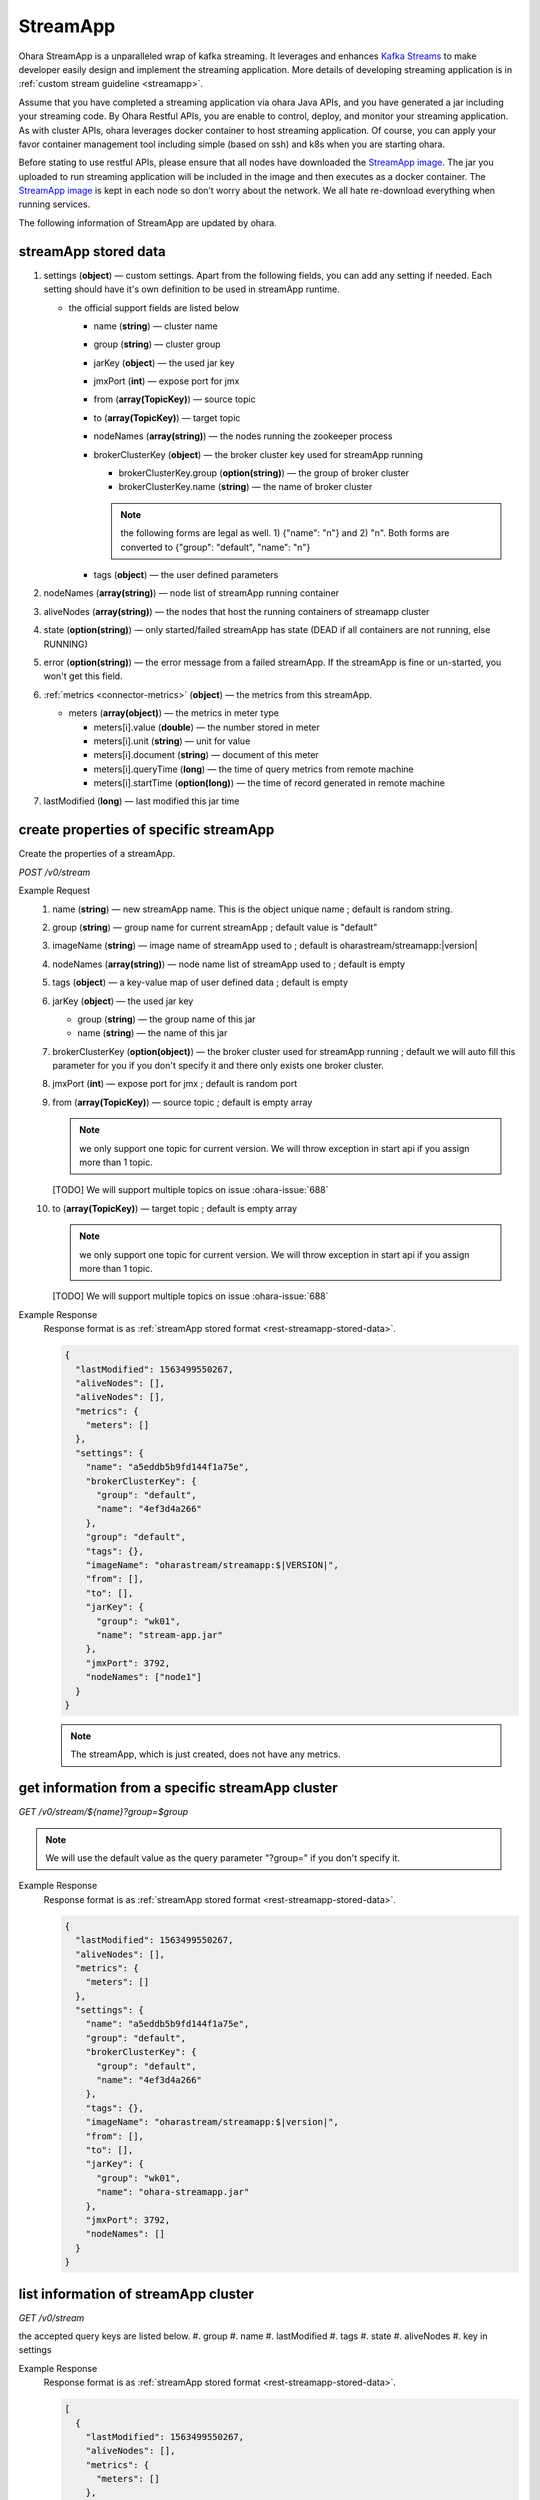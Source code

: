..
.. Copyright 2019 is-land
..
.. Licensed under the Apache License, Version 2.0 (the "License");
.. you may not use this file except in compliance with the License.
.. You may obtain a copy of the License at
..
..     http://www.apache.org/licenses/LICENSE-2.0
..
.. Unless required by applicable law or agreed to in writing, software
.. distributed under the License is distributed on an "AS IS" BASIS,
.. WITHOUT WARRANTIES OR CONDITIONS OF ANY KIND, either express or implied.
.. See the License for the specific language governing permissions and
.. limitations under the License.
..

.. _rest-stream:

StreamApp
=========

Ohara StreamApp is a unparalleled wrap of kafka streaming. It leverages
and enhances `Kafka Streams`_ to make
developer easily design and implement the streaming application. More
details of developing streaming application is in :ref:`custom stream guideline <streamapp>`.

Assume that you have completed a streaming application via ohara Java
APIs, and you have generated a jar including your streaming code. By
Ohara Restful APIs, you are enable to control, deploy, and monitor
your streaming application. As with cluster APIs, ohara leverages
docker container to host streaming application. Of course, you can
apply your favor container management tool including simple (based on ssh)
and k8s when you are starting ohara.

Before stating to use restful APIs, please ensure that all nodes have
downloaded the `StreamApp image`_.
The jar you uploaded to run streaming application will be included in
the image and then executes as a docker container. The `StreamApp image`_
is kept in each node so don’t worry about the network. We all hate
re-download everything when running services.

The following information of StreamApp are updated by ohara.

.. _rest-streamapp-stored-data:

streamApp stored data
~~~~~~~~~~~~~~~~~~~~~

#. settings (**object**) — custom settings. Apart from the following fields, you can add any setting if needed. Each
   setting should have it's own definition to be used in streamApp runtime.

   - the official support fields are listed below

     - name (**string**) — cluster name
     - group (**string**) — cluster group
     - jarKey (**object**) — the used jar key
     - jmxPort (**int**) — expose port for jmx
     - from (**array(TopicKey)**) — source topic
     - to (**array(TopicKey)**) — target topic
     - nodeNames (**array(string)**) — the nodes running the zookeeper process
     - brokerClusterKey (**object**) — the broker cluster key used for streamApp running

       - brokerClusterKey.group (**option(string)**) — the group of broker cluster
       - brokerClusterKey.name (**string**) — the name of broker cluster

       .. note::
          the following forms are legal as well. 1) {"name": "n"} and 2) "n". Both forms are converted to
          {"group": "default", "name": "n"}

     - tags (**object**) — the user defined parameters

#. nodeNames (**array(string)**) — node list of streamApp running container
#. aliveNodes (**array(string)**) — the nodes that host the running containers of streamapp cluster
#. state (**option(string)**) — only started/failed streamApp has state (DEAD if all containers are not running, else RUNNING)
#. error (**option(string)**) — the error message from a failed streamApp.
   If the streamApp is fine or un-started, you won't get this field.
#. :ref:`metrics <connector-metrics>` (**object**) — the metrics from this streamApp.

   - meters (**array(object)**) — the metrics in meter type

     - meters[i].value (**double**) — the number stored in meter
     - meters[i].unit (**string**) — unit for value
     - meters[i].document (**string**) — document of this meter
     - meters[i].queryTime (**long**) — the time of query metrics from remote machine
     - meters[i].startTime (**option(long)**) — the time of record generated in remote machine

#. lastModified (**long**) — last modified this jar time

.. _rest-stream-create-properties:

create properties of specific streamApp
~~~~~~~~~~~~~~~~~~~~~~~~~~~~~~~~~~~~~~~

Create the properties of a streamApp.

*POST /v0/stream*

Example Request
  #. name (**string**) — new streamApp name. This is the object unique name ; default is random string.
  #. group (**string**) — group name for current streamApp ; default value is "default"
  #. imageName (**string**) — image name of streamApp used to ; default is oharastream/streamapp:|version|
  #. nodeNames (**array(string)**) — node name list of streamApp used to ; default is empty
  #. tags (**object**) — a key-value map of user defined data ; default is empty
  #. jarKey (**object**) — the used jar key

     - group (**string**) — the group name of this jar
     - name (**string**) — the name of this jar

  #. brokerClusterKey (**option(object)**) — the broker cluster used for streamApp running ; default we will auto fill this
     parameter for you if you don't specify it and there only exists one broker cluster.
  #. jmxPort (**int**) — expose port for jmx ; default is random port
  #. from (**array(TopicKey)**) — source topic ; default is empty array

     .. note::
        we only support one topic for current version. We will throw exception in start api if you assign
        more than 1 topic.

     [TODO] We will support multiple topics on issue :ohara-issue:`688`

  #. to (**array(TopicKey)**) — target topic ; default is empty array

     .. note::
        we only support one topic for current version. We will throw exception in start api if you assign
        more than 1 topic.

     [TODO] We will support multiple topics on issue :ohara-issue:`688`

Example Response
  Response format is as :ref:`streamApp stored format <rest-streamapp-stored-data>`.

  .. code-block:: json

    {
      "lastModified": 1563499550267,
      "aliveNodes": [],
      "aliveNodes": [],
      "metrics": {
        "meters": []
      },
      "settings": {
        "name": "a5eddb5b9fd144f1a75e",
        "brokerClusterKey": {
          "group": "default",
          "name": "4ef3d4a266"
        },
        "group": "default",
        "tags": {},
        "imageName": "oharastream/streamapp:$|VERSION|",
        "from": [],
        "to": [],
        "jarKey": {
          "group": "wk01",
          "name": "stream-app.jar"
        },
        "jmxPort": 3792,
        "nodeNames": ["node1"]
      }
    }

  .. note::
     The streamApp, which is just created, does not have any metrics.


.. _rest-stream-get-information:

get information from a specific streamApp cluster
~~~~~~~~~~~~~~~~~~~~~~~~~~~~~~~~~~~~~~~~~~~~~~~~~

*GET /v0/stream/${name}?group=$group*

.. note::
   We will use the default value as the query parameter "?group=" if you don't specify it.

Example Response
  Response format is as :ref:`streamApp stored format <rest-streamapp-stored-data>`.

  .. code-block:: json

     {
       "lastModified": 1563499550267,
       "aliveNodes": [],
       "metrics": {
         "meters": []
       },
       "settings": {
         "name": "a5eddb5b9fd144f1a75e",
         "group": "default",
         "brokerClusterKey": {
           "group": "default",
           "name": "4ef3d4a266"
         },
         "tags": {},
         "imageName": "oharastream/streamapp:$|version|",
         "from": [],
         "to": [],
         "jarKey": {
           "group": "wk01",
           "name": "ohara-streamapp.jar"
         },
         "jmxPort": 3792,
         "nodeNames": []
       }
     }

list information of streamApp cluster
~~~~~~~~~~~~~~~~~~~~~~~~~~~~~~~~~~~~~

*GET /v0/stream*

the accepted query keys are listed below.
#. group
#. name
#. lastModified
#. tags
#. state
#. aliveNodes
#. key in settings

Example Response
  Response format is as :ref:`streamApp stored format <rest-streamapp-stored-data>`.

  .. code-block:: json

     [
       {
         "lastModified": 1563499550267,
         "aliveNodes": [],
         "metrics": {
           "meters": []
         },
         "settings": {
           "name": "a5eddb5b9fd144f1a75e",
           "group": "default",
           "brokerClusterKey": {
             "group": "default",
             "name": "4ef3d4a266"
           },
           "tags": {},
           "imageName": "oharastream/streamapp:$|version|",
           "from": [],
           "to": [],
           "jarKey": {
             "group": "wk01",
             "name": "ohara-streamapp.jar"
           },
           "jmxPort": 3792,
           "nodeNames": []
         }
       }
     ]

.. _rest-stream-update-information:

update properties of specific streamApp
~~~~~~~~~~~~~~~~~~~~~~~~~~~~~~~~~~~~~~~

Update the properties of a non-started streamApp.

*PUT /v0/stream/${name}?group=$group*

.. note::
   If the required streamApp (group, name) was not exists, we will try to use this request as
   :ref:`create streamApp <rest-stream-create-properties>`

#. imageName (**option(string)**) — image name of streamApp used to.
#. nodeNames (**option(array(string))**) — node name list of streamApp used to.
#. tags (**option(object)**) — a key-value map of user defined data.
#. jarKey (**option(option(object))**) — the used jar key

   - group (**option(string)**) — the group name of this jar
   - name (**option(string)**) — the name without extension of this jar

#. jmxPort (**option(int)**) — expose port for jmx.
#. from (**option(array(string))**) — source topic.

   .. note::
      we only support one topic for current version. We will throw exception in start api if you assign
      more than 1 topic.

   [TODO] We will support multiple topics on issue :ohara-issue:`688`

#. to (**option(array(string))**) — target topic.

   .. note::
      we only support one topic for current version. We will throw exception in start api if you assign
      more than 1 topic.

   [TODO] We will support multiple topics on issue :ohara-issue:`688`

Example Request
  .. code-block:: json

     {
       "imageName": "myimage",
       "from": ["newTopic1"],
       "to": ["newTopic2"],
       "jarKey": {
         "group": "newGroup",
         "name": "newJar.jar"
       },
       "jmxPort": 8888,
       "nodeNames": ["node1", "node2"]
     }

Example Response
  Response format is as :ref:`streamApp stored format <rest-streamapp-stored-data>`.

  .. code-block:: json

     {
        "lastModified": 1563503358666,
        "aliveNodes": [
          "node1", "node2"
        ],
        "metrics": {
          "meters": []
        },
        "settings": {
          "name": "myapp",
          "group": "default",
          "brokerClusterKey": {
            "group": "default",
            "name": "4ef3d4a266"
          },
          "tags": {},
          "imageName": "myimage",
          "jarKey": {
              "group": "newGroup",
              "name": "newJar.jar"
          },
          "to": ["newTopic2"],
          "from": ["newTopic1"],
          "jmxPort": 8888,
          "nodeNames": ["node1", "node2"]
        }
     }


delete properties of specific streamApp
~~~~~~~~~~~~~~~~~~~~~~~~~~~~~~~~~~~~~~~

Delete the properties of a non-started streamApp. This api only remove
the streamApp component which is stored in pipeline.

*DELETE /v0/stream/${name}?group=$group*

.. note::
   We will use the default value as the query parameter "?group=" if you don't specify it.

**Example Response**

  ::

     204 NoContent

  .. note::
     It is ok to delete an nonexistent properties, and the response is 204
     NoContent.


start a StreamApp
~~~~~~~~~~~~~~~~~

*PUT /v0/stream/${name}/start?group=$group*

.. note::
   We will use the default value as the query parameter "?group=" if you don't specify it.

Example Response
  ::

    202 Accepted

  .. note::
     You should use :ref:`get streamapp <rest-stream-get-information>` to fetch up-to-date status

.. _rest-stop-streamapp:

stop a StreamApp
~~~~~~~~~~~~~~~~

This action will graceful stop and remove all docker containers belong
to this streamApp. Note: successful stop streamApp will have no status.

*PUT /v0/stream/${name}/stop?group=$group[&force=true]*

Query Parameters
  #. force (**boolean**) — true if you don’t want to wait the graceful shutdown
     (it can save your time but may damage your data).

.. note::
   We will use the default value as the query parameter "?group=" if you don't specify it.

Example Response
  ::

    202 Accepted

  .. note::

     You should use :ref:`get streamapp <rest-stream-get-information>` to fetch up-to-date status

get topology tree graph from specific streamApp
~~~~~~~~~~~~~~~~~~~~~~~~~~~~~~~~~~~~~~~~~~~~~~~

[TODO] This is not implemented yet !

*GET /v0/stream/view/${name}*

Example Response
  #. jarInfo (**string**) — the upload jar information
  #. name (**string**) — the streamApp name
  #. poneglyph (**object**) — the streamApp topology tree graph

      - steles (**array(object)**) — the topology collection

         - steles[i].kind (**string**) — this component kind (SOURCE,
           PROCESSOR, or SINK)
         - steles[i].key (**string**) — this component kind with order
         - steles[i].name (**string**) — depend on kind, the name is

            - SOURCE — source topic name
            - PROCESSOR — the function name
            - SINK — target topic name

         - steles[i].from (**string**) — the prior component key (could be
           empty if this is the first component)
         - steles[i].to (**string**) — the posterior component key (could be
           empty if this is the final component)

  .. code-block:: json

     {
       "jarInfo": {
         "name": "stream-app",
         "group": "wk01",
         "size": 1234,
         "lastModified": 1542102595892
       },
       "name": "my-app",
       "poneglyph": {
         "steles": [
           {
             "kind": "SOURCE",
             "key" : "SOURCE-0",
             "name": "stream-in",
             "from": "",
             "to": "PROCESSOR-1"
           },
           {
             "kind": "PROCESSOR",
             "key" : "PROCESSOR-1",
             "name": "filter",
             "from": "SOURCE-0",
             "to": "PROCESSOR-2"
           },
           {
             "kind": "PROCESSOR",
             "key" : "PROCESSOR-2",
             "name": "mapvalues",
             "from": "PROCESSOR-1",
             "to": "SINK-3"
           },
           {
             "kind": "SINK",
             "key" : "SINK-3",
             "name": "stream-out",
             "from": "PROCESSOR-2",
             "to": ""
           }
         ]
       }
     }

.. _Kafka Streams: kafka streams <https://kafka.apache.org/documentation/streams
.. _StreamApp image: https://cloud.docker.com/u/oharastream/repository/docker/oharastream/streamapp